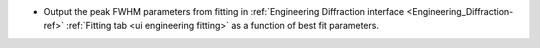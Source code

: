 - Output the peak FWHM parameters from fitting in :ref:`Engineering Diffraction interface <Engineering_Diffraction-ref>` :ref:`Fitting tab <ui engineering fitting>` as a function of best fit parameters.